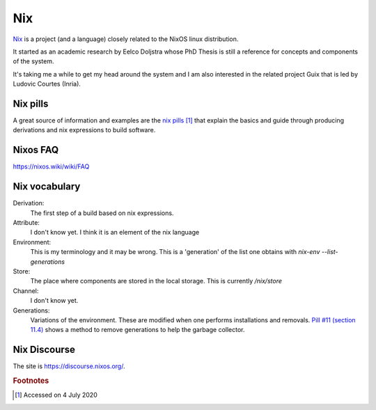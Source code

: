 =====
 Nix
=====

`Nix`_ is a project (and a language) closely related to the NixOS
linux distribution.

It started as an academic research by Eelco Doljstra whose PhD Thesis
is still a reference for concepts and components of the system.

It's taking me a while to get my head around the system and I am also
interested in the related project Guix that is led by Ludovic Courtes
(Inria).

.. _`Nix`: https://nixos.org/

Nix pills
---------

A great source of information and examples are the `nix pills`_ [#f1]_ that
explain the basics and guide through producing derivations and nix expressions to build software.

.. _`nix pills`: https://nixos.org/nixos/nix-pills/index.html

Nixos FAQ
---------

`https://nixos.wiki/wiki/FAQ <https://nixos.wiki/wiki/FAQ>`_

Nix vocabulary
--------------

Derivation:
    The first step of a build based on nix expressions.

Attribute:
    I don't know yet. I think it is an element of the nix language

Environment:
    This is my terminology and it may be wrong. This is a 'generation' of
    the list one obtains with `nix-env --list-generations`

Store:
    The place where components are stored in the local storage.
    This is currently `/nix/store`
  
Channel:
    I don't know yet.

Generations:
    Variations of the environment. These are modified when one performs
    installations and removals. `Pill #11 (section 11.4) <https://nixos.org/nixos/nix-pills/garbage-collector.html>`_ shows a method to remove
    generations to help the garbage collector.

  
Nix Discourse
-------------

The site is `https://discourse.nixos.org/ <https://discourse.nixos.org/>`_.



.. rubric:: Footnotes

.. [#f1] Accessed on 4 July 2020

